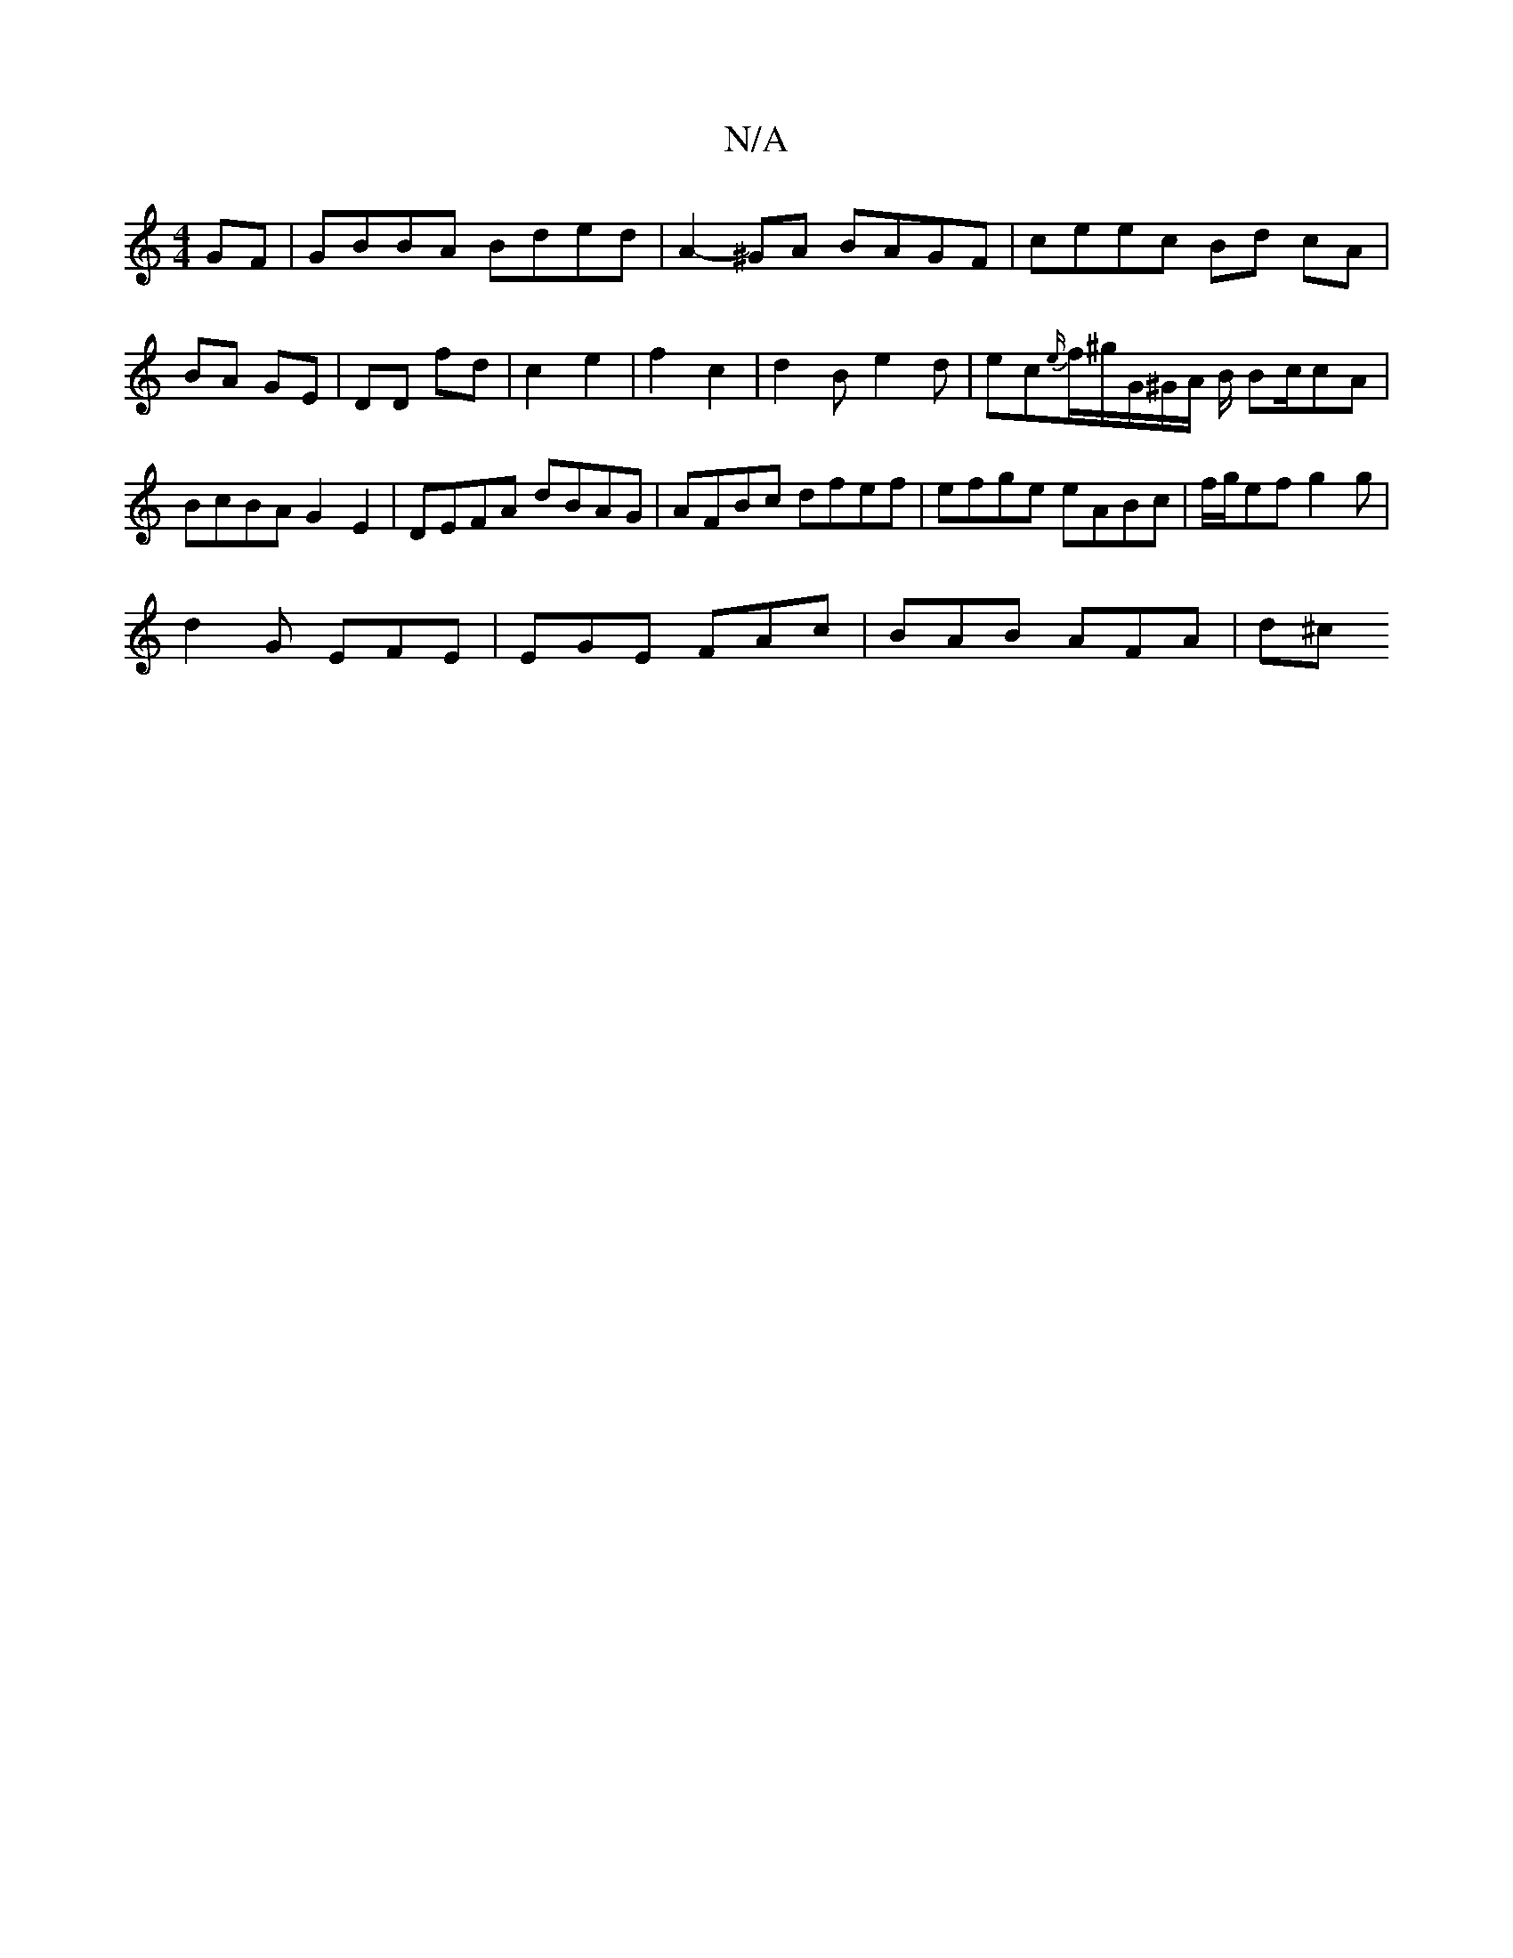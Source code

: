 X:1
T:N/A
M:4/4
R:N/A
K:Cmajor
GF|GBBA Bded|A2-^GA BAGF | ceec Bd cA|BA GE | DD fd | c2 e2 | f2 c2 | d2 B e2 d|ec{e/}f/^g/G/^G/2A/2 B/2 Bc/2cA|BcBA G2E2|DEFA dBAG| AFBc dfef|efge eABc|f/g/ef g2g |
d2 G EFE | EGE FAc | BAB AFA | d^c